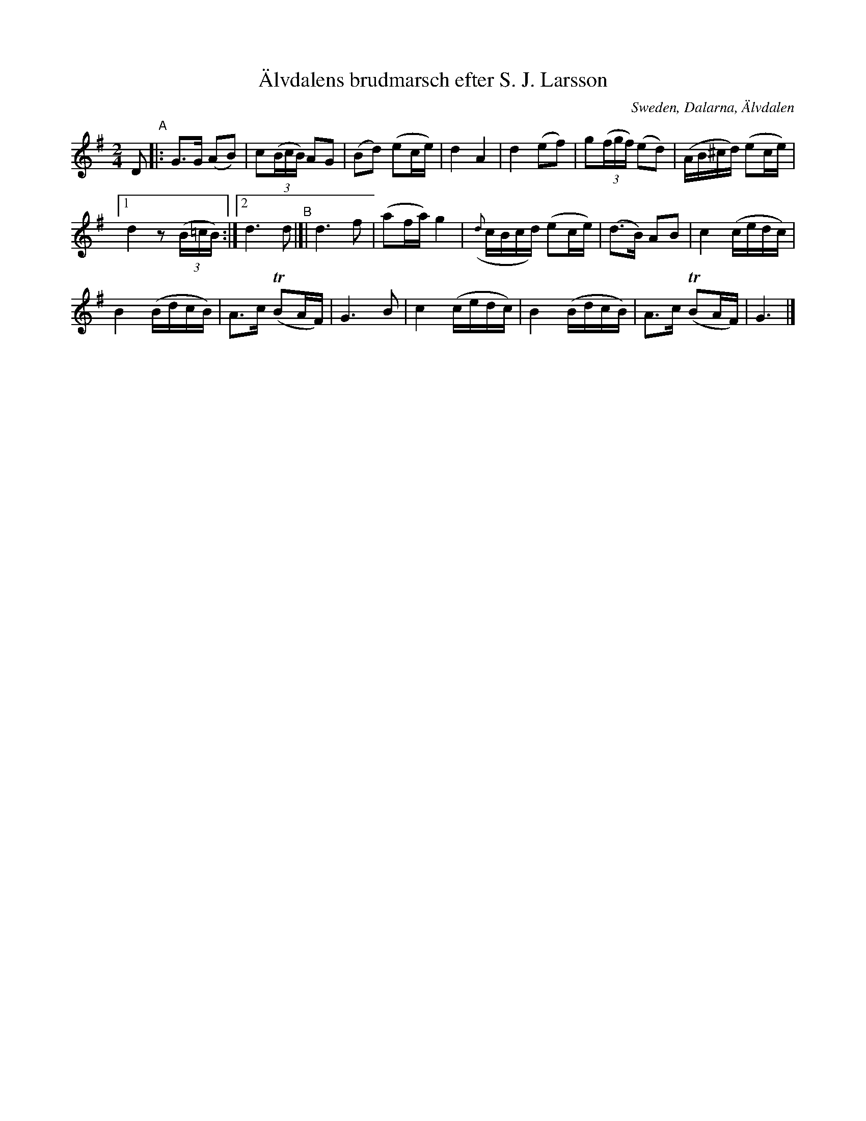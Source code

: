 X: 1
T: \"Alvdalens brudmarsch efter S. J. Larsson
O: Sweden, Dalarna, \"Alvdalen
R: march, g\aangl\aat
S: Fiddle Hell Online 2020-11-05 7pm lydia ievins workshop
S: http://www.folkwiki.se/Musik/3249
Z: 2020 John Chambers <jc:trillian.mit.edu>
M: 2/4
L: 1/16
K: G
%%slurgraces 1
%%graceslurs 1
D2 "^A"|:\
G3G (A2B2) | c2(3(BcB) A2G2 | (B2d2) (e2ce) | d4 A4 |\
d4 (e2f2) | g2(3(fgf) (e2d2) | (AB^cd) (e2ce) |
[1 d4 z2 (3(B=cB) :|[2 d6 d2 \
"^B"|]|\
d6 f2 | (a2fa) g4 | ({d}cBcd) (e2ce) | (d3B) A2B2 | c4 (cedc) |
B4 (BdcB) | A3c (TB2AF) | G6 B2 | c4 (cedc) | B4 (BdcB) | A3c (TB2AF) | G6 |]
